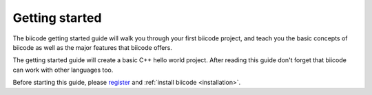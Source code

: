 .. _gettingstarted:

Getting started
=================

The biicode getting started guide will walk you through your first
biicode project, and teach you the basic concepts of biicode as well
as the major features that biicode offers.

The getting started guide will create a basic C++ hello world
project. After reading this guide don't forget that biicode can work
with other languages too.

Before starting this guide, please `register <https://www.biicode.com/accounts/signup>`_ and :ref:`install biicode <installation>`.
